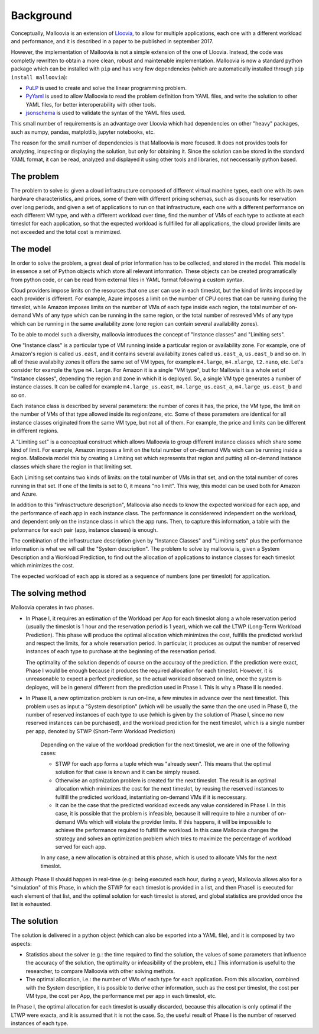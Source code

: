 .. _background:

Background
==========

Conceptually, Malloovia is an extension of `Lloovia <https://github.com/asi-uniovi/lloovia>`_, to allow for multiple applications, each one with a different workload and performance, and it is described in a paper to be published in september 2017.

However, the implementation of Malloovia is not a simple extension of the one of Lloovia. Instead, the code was completly rewritten to obtain a more clean, robust and maintenable implementation. Malloovia is now a standard python package which can be installed with ``pip`` and has very few dependencies (which are automatically installed through ``pip install malloovia``):

* `PuLP <https://pythonhosted.org/PuLP/>`_ is used to create and solve the linear programming problem.
* `PyYaml <https://pypi.python.org/pypi/PyYAML>`_ is used to allow Malloovia to read the problem definition from YAML files, and write the solution to other YAML files, for better interoperability with other tools.
* `jsonschema <https://pypi.python.org/pypi/jsonschema>`_ is used to validate the syntax of the YAML files used.

This small number of requirements is an advantage over Lloovia which had dependencies on other "heavy" packages, such as numpy, pandas, matplotlib, jupyter notebooks, etc.

The reason for the small number of dependencies is that Malloovia is more focused. It does not provides tools for analyzing, inspecting or displaying the solution, but only for obtaining it. Since the solution can be stored in the standard YAML format, it can be read, analyzed and displayed it using other tools and libraries, not neccessarily python based.


The problem
-----------

The problem to solve is: given a cloud infrastructure composed of different virtual machine types, each one with its own hardware characteristics, and prices, some of them with different pricing schemas, such as discounts for reservation over long periods, and given a set of applications to run on that infrastructure, each one with a different performance on each different VM type, and with a different workload over time, find the number of VMs of each type to activate at each timeslot for each application, so that the expected workload is fullfilled for all applications, the cloud provider limits are not exceeded and the total cost is minimized.


The model
----------------

In order to solve the problem, a great deal of prior information has to be collected, and stored in the model. This model is in essence a set of Python objects which store all relevant information. These objects can be created programatically from python code, or can be read from external files in YAML format following a custom syntax.

Cloud providers impose limits on the resources that one user can use in each timeslot, but the kind of limits imposed by each provider is different. For example, Azure imposes a limit on the number of CPU cores that can be running during the timeslot, while Amazon imposes limits on the number of VMs of each type inside each region, the total number of on-demand VMs of any type which can be running in the same region, or the total number of resreved VMs of any type which can be running in the same availability zone (one region can contain several availability zones).

To be able to model such a diversity, malloovia introduces the concept of "Instance classes" and "Limiting sets".

One "Instance class" is a particular type of VM running inside a particular region or availability zone. For example, one of Amazon's region is called ``us.east``, and it contains several availabilty zones called ``us.east_a``, ``us.east_b`` and so on. In all of these availabilty zones it offers the same set of VM types, for example ``m4.large``, ``m4.xlarge``, ``t2.nano``, etc. Let's consider for example the type ``m4.large``. For Amazon it is a single "VM type", but for Mallovia it is a whole set of "Instance classes", depending the region and zone in which it is deployed. So, a single VM type generates a number of instance classes. It can be called for example ``m4.large_us.east``, ``m4.large_us.east_a``, ``m4.large_us.east_b`` and so on.

Each instance class is described by several parameters: the number of cores it has, the price, the VM type, the limit on the number of VMs of that type allowed inside its region/zone, etc. Some of these parameters are identical for all instance classes originated from the same VM type, but not all of them. For example, the price and limits can be different in different regions.

A "Limiting set" is a conceptual construct which allows Malloovia to group different instance classes which share some kind of limit. For example, Amazon imposes a limit on the total number of on-demand VMs wich can be running inside a region. Malloovia model this by creating a Limiting set which represents that region and putting all on-demand instance classes which share the region in that limiting set.

Each Limiting set contains two kinds of limits: on the total number of VMs in that set, and on the total number of cores running in that set. If one of the limits is set to 0, it means "no limit". This way, this model can be used both for Amazon and Azure.

In addition to this "infrasctructure description", Malloovia also needs to know the expected workload for each app, and the performance of each app in each instance class. The performance is considerered independent on the workload, and dependent only on the instance class in which the app runs. Then, to capture this information, a table with the peformance for each pair (app, instance classes) is enough.

The combination of the infrastructure description given by "Instance Classes" and "Limiting sets" plus the performance information is what we will call the "System description". The problem to solve by malloovia is, given a System Description and a Workload Prediction, to find out the allocation of applications to instance classes for each timeslot which minimizes the cost.

The expected workload of each app is stored as a sequence of numbers (one per timeslot) for application.

The solving method
------------------

Malloovia operates in two phases.

* In Phase I, it requires an estimation of the Workload per App for each timeslot along a whole reservation period (usually the timeslot is 1 hour and the reservation period is 1 year), which we call the LTWP (Long-Term Workload Prediction). This phase will produce the optimal allocation which minimizes the cost, fulfills the predicted worklad and respect the limits, for a whole reservation period. In particular, it produces as output the number of reserved instances of each type to purchase at the beginning of the reservation period.

  The optimality of the solution depends of course on the accuracy of the prediction. If the prediction were exact, Phase I would be enough because it produces the required allocation for each timeslot. However, it is unreasonable to expect a perfect prediction, so the actual workload observed on line, once the system is deployec, will be in general different from the prediction used in Phase I. This is why a Phase II is needed.

* In Phase II, a new optimization problem is run on-line, a few minutes in advance over the next timestlot. This problem uses as input a "System description" (which will be usually the same than the one used in Phase I), the number of reserved instances of each type to use (which is given by the solution of Phase I, since no new reserved instances can be purchased), and the workload prediction for the next timeslot, which is a single number per app, denoted by STWP (Short-Term Workload Prediction)

    Depending on the value of the workload prediction for the next timeslot, we are in one of the following cases:

    * STWP for each app forms a tuple which was "already seen". This means that the optimal solution for that case is known and it can be simply reused.
    * Otherwise an optimization problem is created for the next timeslot. The result is an optimal allocation which minimizes the cost for the next timeslot, by reusing the reserved instances to fullfill the predicted workload, instantiating on-demand VMs if it is neccessary.
    * It can be the case that the predicted workload exceeds any value considered in Phase I. In this case, it is possible that the problem is infeasible, because it will require to hire a number of on-demand VMs which will violate the provider limits. If this happens, it will be impossible to achieve the performance required to fulfill the workload. In this case Malloovia changes the strategy and solves an optimization problem which tries to maximize the percentage of workload served for each app.

    In any case, a new allocation is obtained at this phase, which is used to allocate VMs for the next timeslot.

Although Phase II should happen in real-time (e.g: being executed each hour, during a year), Malloovia allows also for a "simulation" of this Phase, in which the STWP for each timeslot is provided in a list, and then PhaseII is executed for each element of that list, and the optimal solution for each timeslot is stored, and global statistics are provided once the list is exhausted.

The solution
------------

The solution is delivered in a python object (which can also be exported into a YAML file), and it is composed by two aspects:

* Statistics about the solver (e.g.: the time required to find the solution, the values of some parameters that influence the accuracy of the solution, the optimality or infeasibility of the problem, etc.) This information is useful to the researcher, to compare Malloovia with other solving methots.

* The optimal allocation, i.e.: the number of VMs of each type for each application. From this allocation, combined with the System description, it is possible to derive other information, such as the cost per timeslot, the cost per VM type, the cost per App, the performance met per app in each timeslot, etc.

In Phase I, the optimal allocation for each timeslot is usually discarded, because this allocation is only optimal if the LTWP were exacta, and it is assumed that it is not the case. So, the useful result of Phase I is the number of reserved instances of each type.

